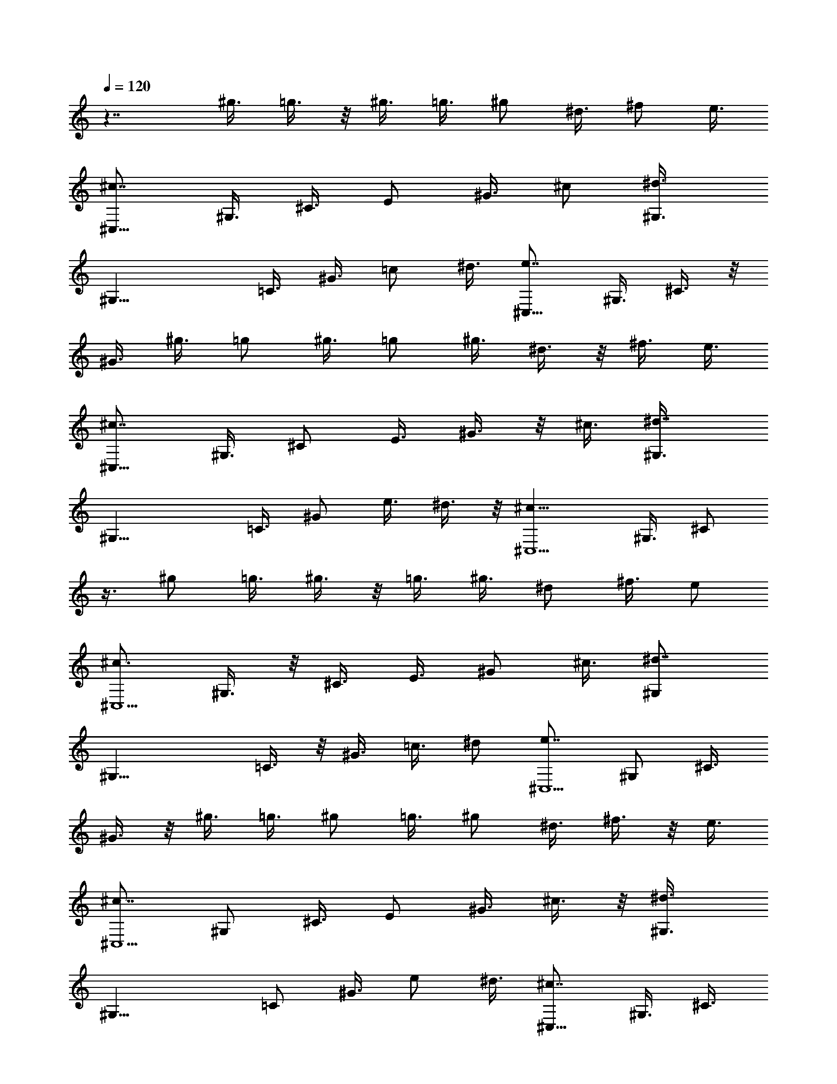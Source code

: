 X: 1
L: 1/4
Q: 120
K: C
z7/4 ^g3/8 =g3/8 z/8 ^g3/8 =g3/8 ^g/2 ^d3/8 ^f/2 e3/8
[^c7/8^C,21/8z/2] ^G,3/8 ^C3/8 E/2 ^G3/8 ^c/2 [^d3/4^G,3/8]
[^G,17/8z/2] =C3/8 ^G3/8 =c/2 ^d3/8 [e7/8^C,21/8z/2] ^G,3/8 ^C3/8 z/8
^G3/8 ^g3/8 =g/2 ^g3/8 =g/2 ^g3/8 ^d3/8 z/8 ^f3/8 e3/8
[^c7/8^C,21/8z/2] ^G,3/8 ^C/2 E3/8 ^G3/8 z/8 ^c3/8 [^d7/8^G,3/8]
[^G,17/8z/2] =C3/8 ^G/2 e3/8 ^d3/8 z/8 [^c13/8^C,5/2z3/8] ^G,3/8 ^C/2
z3/8 ^g/2 =g3/8 ^g3/8 z/8 =g3/8 ^g3/8 ^d/2 ^f3/8 e/2
[^c3/4^C,5/2z3/8] ^G,3/8 z/8 ^C3/8 E3/8 ^G/2 ^c3/8 [^d7/8^G,/2]
[^G,17/8z3/8] =C3/8 z/8 ^G3/8 =c3/8 ^d/2 [e7/8^C,5/2z3/8] ^G,/2 ^C3/8
^G3/8 z/8 ^g3/8 =g3/8 ^g/2 =g3/8 ^g/2 ^d3/8 ^f3/8 z/8 e3/8
[^c7/8^C,5/2z3/8] ^G,/2 ^C3/8 E/2 ^G3/8 ^c3/8 z/8 [^d3/4^G,3/8]
[^G,17/8z3/8] =C/2 ^G3/8 e/2 ^d3/8 [^c7/8^C,21/8z/2] ^G,3/8 ^C3/8
^d/2 e3/8 ^f/2 [^g5/4E,5/2z3/8] B,3/8 z/8 E3/8 B3/8 a/2 ^g3/8
[^f5/4B,/2] [B,17/8z3/8] ^D3/8 z/8 A3/8 ^g3/8 ^f/2 [e5/4^C,21/8z3/8]
^G,/2 ^C3/8 ^G/2 ^f3/8 e/2 [^d7/8^G,/2] [^G,9/4z3/8] ^G/2 ^G/2 ^g/2
^G3/8 z/8 ^g/2 ^g/2 ^g/2 =g/2 ^g5/8 =g/2 ^g/2 z/8 =g/2 ^g5/8 =g5/8
^g/2 =g5/8 ^g3/8 z/8 =g3/8 ^g3/8 z/8 ^d3/8 ^f3/8 e/2
[^c7/8^C,21/8z3/8] ^G,/2 ^C3/8 E/2 ^G3/8 ^c/2 [^d7/8^G,3/8]
[^G,9/4z/2] =C3/8 ^G/2 =c3/8 ^d/2 [e7/8^C,5/2z3/8] ^G,/2 ^C3/8 ^G/2
^g3/8 =g3/8 z/8 ^g3/8 =g3/8 z/8 ^g3/8 ^d3/8 ^f/2 e3/8
[^c7/8^C,21/8z/2] ^G,3/8 ^C/2 E3/8 ^G/2 ^c3/8 [^d7/8^G,/2]
[^G,17/8z3/8] =C3/8 z/8 ^G3/8 e3/8 ^d/2 [^c7/8^C,5/2z3/8] ^G,/2 ^C3/8
^d3/8 z/8 e3/8 ^f3/8 [^g11/8E,21/8z/2] B,3/8 E/2 B3/8 a3/8 z/8 ^g3/8
[^f5/4B,3/8] [B,17/8z/2] ^D3/8 A/2 ^g3/8 ^f3/8 z/8 [e3/4^C,5/2z3/8]
^G,3/8 z/8 ^C3/8 ^G3/8 ^f/2 e3/8 [^d/2^G,/2] [^G,19/8z/2] ^G/2 ^G/2
^g3/8 z/8 ^G3/8 ^g/2 z/8 ^g/2 ^g/2 =g/2 ^g/2 =g/2 z/8 ^g/2 =g5/8
^g5/8 =g/2 ^g5/8 =g5/8 ^g3/8 =g/2 ^g3/8 ^d/2 ^f3/8 e/2
[^c7/8^C,5/2z3/8] ^G,/2 ^C3/8 E/2 ^G3/8 ^c3/8 z/8 [^d3/4^G,3/8]
[^G,17/8z/2] =C3/8 ^G3/8 =c/2 ^d3/8 [e7/8^C,21/8z/2] ^G,3/8 ^C/2
^G3/8 ^g/2 =g3/8 ^g/2 =g3/8 ^g/2 ^d3/8 ^f/2 e3/8 [^c7/8^C,21/8z/2]
^G,3/8 ^C3/8 E/2 ^G3/8 ^c/2 [^d7/8^G,3/8] [^G,17/8z/2] =C3/8 ^G3/8
e/2 ^d3/8 [^c7/8^C,7/4z/2] ^G,3/8 ^C/2 [e3/8^G3/8=D3/8E3/8]
[A/8A,21/8] [e7/4] z/4 ^C/2 E3/8 ^C/2 [a5/8E3/8] [^C/2z/4] ^g/4
[^g3/4A,5/2z3/8] D3/8 [^f7/8^F/2] D3/8 [=d5/8^F/2] [D3/8z/8] ^c/4
[^c/2A,7/8] [b3/8^G3/8] [a3/8D7/8B,7/8A,7/8] [^g/2^G/2]
[^f3/8D7/8B,7/8A,7/8] [e/2^G/2] [d7/8A,3/8] ^C/2 [^c3/4E3/8] ^C3/8
[d/8E/2] [^c/4z/8] B/4 [^c/4^C3/8] d/8 [e7/4A,21/8z/2] ^C3/8 E/2
^C3/8 [^f3/8E3/8] [=g/2^C/2] [^g5/4^G,7/4z3/8] ^C/2 E3/8 [^g/2^C/2]
[a3/8^F,3/4^F3/4] [^c3/8A,3/8] [e11/8B,7/8z/2] ^G3/8 B,/2 [^f/8^G3/8]
[e/8^d/4] [e/4z/8] [^f5/8B,7/8z/2] [A3/8z/8] ^d/4 [e/4E21/8^G7/4] b/8
B/4 b/4 ^c/4 b/8 [^d/4A/2B/2] b/4 [e/8^G3/8B3/8] b/4 [^f/4B/2A/2^F/2]
b/4 [^g/8B5/2^G5/2E5/2] b/4 e/4 ^d/8 [^c/4^C7/8A,7/8] b/4 a/4 ^g/8
[^f/4^D7/8B,7/8] b/4 a/8 ^f/4 [e/4E21/8] b/4 B/8 b/4 ^c/4 b/8
[^d/4A/2B/2] b/4 [e/4^G3/8B3/8] b/8 [^f/4B/2A/2^F/2] b/4
[^g/8B5/2^G5/2E5/2] b/4 e/4 ^d/4 [^c/8^C3/4A,3/4] b/4 a/4 ^g/8
[^f/4^D7/8B,7/8] b/4 a/4 ^f/8 [^g/4^D21/8=C21/8] a/4 ^g/8 =g/4 ^g/4
^d/4 ^g/8 =g/4 ^g/4 ^d/8 ^g/4 =g/4 ^g5/4 ^d/2 ^g3/8 =g3/8 ^g11/8
^d3/8 ^g/2 z7/8 =g3/8 ^g/2 z9/8 =g/2 ^g/2 =g/2 ^g/2 ^d3/8 ^f/2 e3/8
[^c7/8^C,21/8z/2] ^G,3/8 ^C/2 E3/8 ^G/2 ^c3/8 [^d7/8^G,/2]
[^G,17/8z3/8] =C/2 ^G3/8 =c/2 ^d3/8 [e7/8^C,21/8z/2] ^G,3/8 ^C3/8
^G/2 ^g3/8 =g/2 ^g3/8 =g/2 ^g3/8 ^d3/8 ^f/2 e3/8 [^c7/8^C,21/8z/2]
^G,3/8 ^C/2 E3/8 ^G3/8 ^c/2 [^d7/8^G,3/8] [^G,17/8z/2] =C3/8 ^G/2
e3/8 ^d3/8 [^c7/8^C,21/8z/2] ^G,3/8 ^C/2 ^d3/8 e/2 ^f3/8
[^g5/4E,21/8z3/8] B,/2 E3/8 B/2 a3/8 ^g/2 [^f5/4B,3/8] [B,9/4z/2]
^D3/8 A/2 ^g3/8 ^f/2 [e5/4^C,5/2z3/8] ^G,/2 ^C3/8 ^G/2 ^f3/8 e3/8 z/8
[^d3/4^G,3/8] [^G,17/8z/2] ^G3/8 ^G3/8 ^g/2 ^G3/8 ^g/2 ^g3/8 ^g/2
=g/2 ^g/2 =g/2 ^g/2 =g/2 ^g/2 =g5/8 ^g/2 =g/2 z/8 ^g/2 =g/2 ^g/2
^d3/8 ^f/2 e3/8 [^c7/8^C,21/8z/2] ^G,3/8 ^C/2 E3/8 ^G/2 ^c3/8
[^d7/8^G,/2] [^G,17/8z3/8] =C/2 ^G3/8 =c/2 ^d3/8 [e7/8^C,21/8z/2]
^G,3/8 ^C3/8 z/8 ^G3/8 ^g3/8 z/8 =g3/8 ^g3/8 =g/2 ^g3/8 ^d/2 ^f3/8
e/2 [^c7/8^C,21/8z3/8] ^G,/2 ^C3/8 E/2 ^G3/8 ^c/2 [^d7/8^G,3/8]
[^G,9/4z/2] =C3/8 ^G/2 e3/8 ^d/2 [^c3/4^C,3/8] ^C,3/8 z/8 ^C,3/8
^C,3/8 z/8 ^C,3/8 ^C,3/8 [e21/8B21/8^G21/8^C,/2] ^C,3/8 ^C,/2 ^C,3/8
^C,/2 ^C,3/8 [^f7/4^c7/4A7/4^C,/2] ^C,3/8 ^C,3/8 ^C,/2
[^g3/8=f3/8^C,3/8] [a/2^f/2^C,/2] [a13/8^f13/8=c13/8^C,3/8] ^C,3/8
z/8 ^C,3/8 ^C,3/8 [a7/8^f7/8c7/8^C,/2] ^C,3/8
[^g21/8e21/8^c21/8^C,/2] ^C,3/8 ^C,3/8 z/8 ^C,3/8 ^C,3/8 ^C,/2
[^f13/8A13/8^C,3/8^F,3/8] [^C,/2^F,/2] [^C,3/8^F,3/8] [^C,3/8^F,3/8]
z/8 [e3/8^G3/8^C,3/8^F,3/8] [^d3/8^F3/8^C,3/8^F,3/8]
[^c7/4^A7/4E7/4^C,/2=G,/2] [^C,3/8G,3/8] [^C,/2G,/2] [^C,3/8G,3/8]
[^c7/8E7/8^C,3/8G,3/8] z/8 [^C,3/8G,3/8] [^c7/8E7/8^C,3/8^G,3/8]
[^C,/2^G,/2] [e7/8^G7/8^C,3/8^G,3/8] [^C,/2^G,/2]
[^d3/4^F3/4=C,3/8^G,3/8] [C,3/8^G,3/8] z/8 [^c5/2E5/2^C,3/8] ^C,3/8
^C,/2 ^C,3/8 ^C,/2 ^C,3/8 [=f21/8=d21/8B21/8^G21/8^C,/2] ^C,3/8
^C,3/8 ^C,/2 ^C,3/8 ^C,/2 [^f13/8^c13/8=A13/8^C,3/8] ^C,3/8 z/8
^C,3/8 ^C,3/8 [^g/2=f/2^C,/2] [a3/8^f3/8^C,3/8] [a7/4^f7/4^C,/2]
^C,3/8 ^C,3/8 z/8 ^C,3/8 [a7/8^f7/8^C,3/8] ^C,/2 [a5/2^f5/2D,3/8]
D,/2 D,3/8 D,3/8 z/8 D,3/8 D,3/8 [=g7/4B7/4D,/2] D,3/8 D,/2 D,3/8
[^f3/8A3/8D,/2] z/8 [e3/8=G3/8D,3/8] [d7/4A7/4^F7/4D,3/8] D,/2 D,3/8
D,/2 [^c3/4A3/4^F3/4D,3/8] D,3/8 z/8 [=c13/8A13/8^F13/8^D,3/8] ^D,3/8
^D,/2 ^D,3/8 [c7/8A7/8^F7/8^D,/2] ^D,3/8 [^c7/4^G7/4E7/4E,21/8] z7/8
[^d3/4^G3/4^F3/4C3/4^G,3/4] z7/4 [^C3/8^C,7/8] E/4 ^G/4 ^c/4 e3/8
^g/4 [^f/4^G7/8E7/8^C7/8] e3/8 ^d/4 [^c/4^G7/8E7/8^C7/8] e/4 ^g3/8
^c/4 e/4 ^g3/8 [^f/4^G3/4E3/4^C3/4] e/4 ^d/4 [^c3/8^G7/8E7/8^C7/8]
e/4 ^g/4 ^c3/8 e/4 ^g/4 [^f/4^G7/8E7/8^C7/8] e3/8 ^d/4
[=d/4^G7/8E7/8^C7/8] ^c3/8 c'/4 b/4 ^a/4 =a3/8 ^g/4 =g/4 ^f3/8 =f/4
e/4 ^d/4 =d3/8 ^c/4 c'/4 b3/8 ^a/4 =a/4 ^g/2 =g3/8 ^g/2 ^d3/8 ^f/2
e3/8 [^c7/8^C,21/8z/2] ^G,3/8 ^C/2 E3/8 ^G/2 ^c3/8 [^d7/8^G,/2]
[^G,17/8z3/8] =C3/8 z/8 ^G3/8 =c3/8 ^d/2 [e7/8^C,21/8z3/8] ^G,/2
^C3/8 ^G/2 ^g3/8 =g/2 ^g3/8 =g/2 ^g3/8 ^d/2 ^f3/8 e/2
[^c7/8^C,5/2z3/8] ^G,/2 ^C3/8 E3/8 ^G/2 ^c3/8 [^d7/8^G,/2]
[^G,17/8z3/8] =C/2 ^G3/8 e3/8 ^d/2 [^c7/8^C,5/2z3/8] ^G,/2 ^C3/8 ^d/2
e3/8 ^f3/8 [^g11/8E,21/8z/2] B,3/8 E/2 B3/8 a/2 ^g3/8 [^f5/4B,3/8]
[B,9/4z/2] ^D3/8 A/2 ^g3/8 ^f/2 [e5/4^C,5/2z3/8] ^G,3/8 ^C/2 ^G3/8
^f/2 e3/8 [^d7/8^G,/2] [^G,17/8z3/8] ^G3/8 ^G/2 ^g3/8 ^G/2 ^g3/8 ^g/2
^g3/8 =g3/8 ^g/2 =g3/8 ^g/2 =g3/8 ^g/2 =g3/8 ^g3/8 =g/2 ^g3/8 =g/2
^g3/8 ^d/2 ^f3/8 e3/8 [^c7/8^C,21/8z/2] ^G,3/8 ^C/2 E3/8 ^G/2 ^c3/8
[^d7/8^G,/2] [^G,17/8z3/8] =C/2 ^G3/8 =c/2 ^d3/8 [e7/8^C,21/8z/2]
^G,3/8 ^C3/8 z/8 ^G3/8 ^g3/8 z/8 =g3/8 ^g3/8 =g/2 ^g3/8 ^d/2 ^f3/8
e/2 [^c7/8^C,21/8z3/8] ^G,/2 ^C3/8 E/2 ^G3/8 ^c/2 [^d7/8^G,3/8]
[^G,21/8z/2] =C/2 ^G/2 z/8 e/2 ^d/2 [^c35/8E35/8^C,35/8] 
